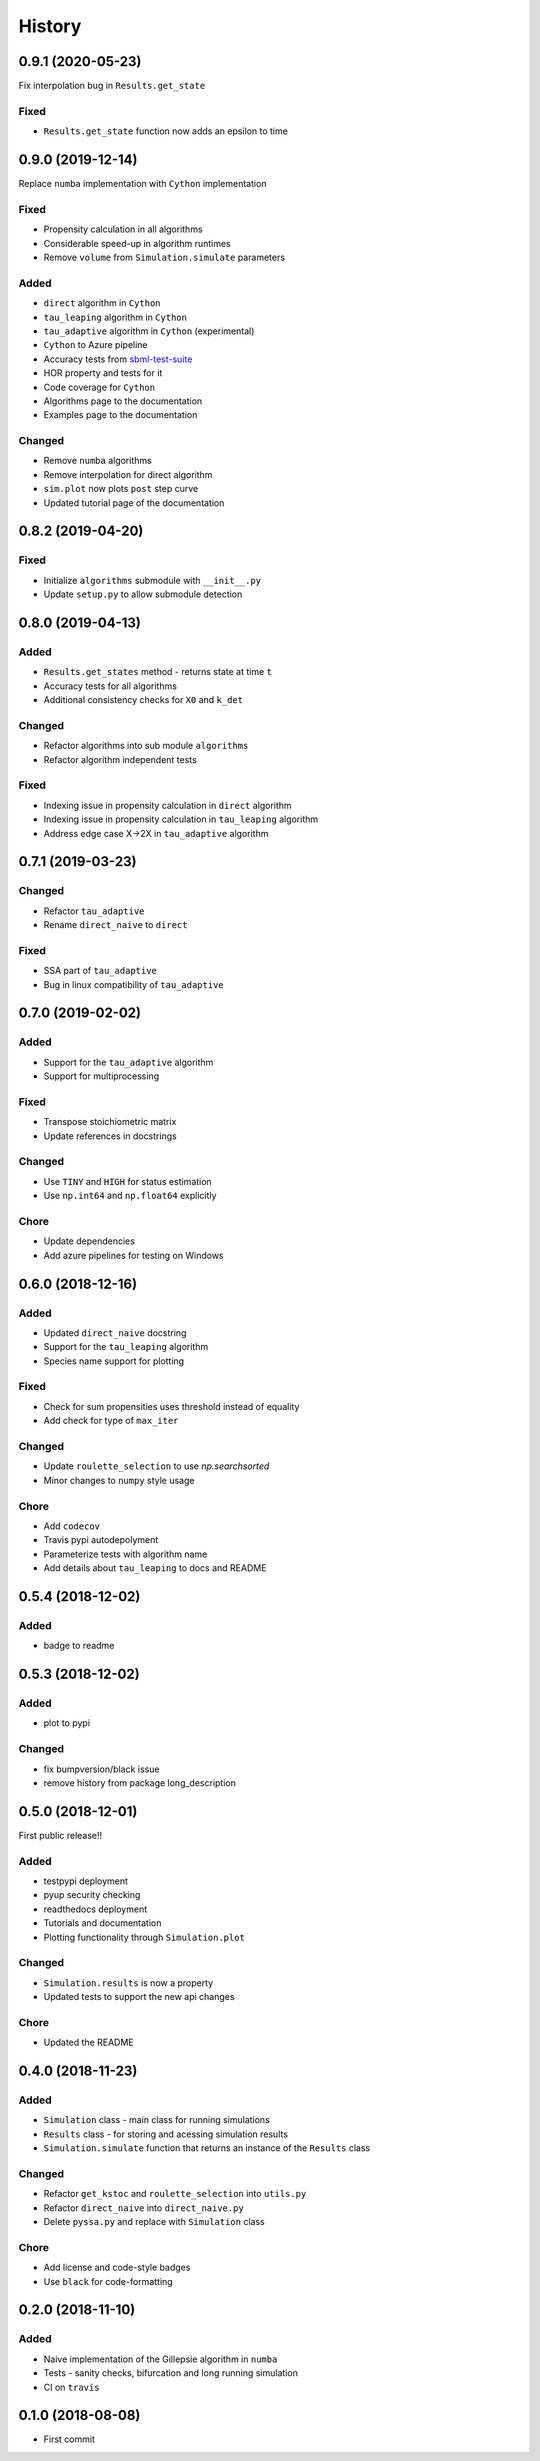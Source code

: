 =======
History
=======

0.9.1 (2020-05-23)
------------------
Fix interpolation bug in ``Results.get_state``

Fixed
+++++
- ``Results.get_state`` function now adds an epsilon to time

0.9.0 (2019-12-14)
------------------
Replace ``numba`` implementation with ``Cython`` implementation

Fixed
+++++
- Propensity calculation in all algorithms
- Considerable speed-up in algorithm runtimes
- Remove ``volume`` from ``Simulation.simulate`` parameters

Added
+++++
- ``direct`` algorithm in ``Cython``
- ``tau_leaping`` algorithm in ``Cython``
- ``tau_adaptive`` algorithm in ``Cython`` (experimental)
- ``Cython`` to Azure pipeline
- Accuracy tests from `sbml-test-suite <https://github.com/sbmlteam/sbml-test-suite>`_
- HOR property and tests for it
- Code coverage for ``Cython``
- Algorithms page to the documentation
- Examples page to the documentation

Changed
+++++++
- Remove ``numba`` algorithms
- Remove interpolation for direct algorithm
- ``sim.plot`` now plots ``post`` step curve
- Updated tutorial page of the documentation


0.8.2 (2019-04-20)
------------------

Fixed
+++++
- Initialize ``algorithms`` submodule with ``__init__.py``
- Update ``setup.py`` to allow submodule detection

0.8.0 (2019-04-13)
------------------

Added
+++++
- ``Results.get_states`` method - returns state at time ``t``
- Accuracy tests for all algorithms
- Additional consistency checks for ``X0`` and ``k_det``

Changed
+++++++
- Refactor algorithms into sub module ``algorithms``
- Refactor algorithm independent tests

Fixed
+++++
- Indexing issue in propensity calculation in ``direct`` algorithm
- Indexing issue in propensity calculation in ``tau_leaping`` algorithm
- Address edge case X->2X in ``tau_adaptive`` algorithm

0.7.1 (2019-03-23)
------------------

Changed
+++++++
- Refactor ``tau_adaptive``
- Rename ``direct_naive`` to ``direct``

Fixed
+++++
- SSA part of ``tau_adaptive``
- Bug in linux compatibility of ``tau_adaptive``

0.7.0 (2019-02-02)
------------------

Added
+++++
- Support for the ``tau_adaptive`` algorithm
- Support for multiprocessing

Fixed
+++++
- Transpose stoichiometric matrix
- Update references in docstrings

Changed
+++++++
- Use ``TINY`` and ``HIGH`` for status estimation
- Use ``np.int64`` and ``np.float64`` explicitly

Chore
+++++
- Update dependencies
- Add azure pipelines for testing on Windows

0.6.0 (2018-12-16)
------------------

Added
+++++
- Updated ``direct_naive`` docstring
- Support for the ``tau_leaping`` algorithm
- Species name support for plotting

Fixed
+++++
- Check for sum propensities uses threshold instead of equality
- Add check for type of ``max_iter``

Changed
+++++++
- Update ``roulette_selection`` to use `np.searchsorted`
- Minor changes to ``numpy`` style usage

Chore
+++++
- Add ``codecov``
- Travis pypi autodepolyment
- Parameterize tests with algorithm name
- Add details about ``tau_leaping`` to docs and README


0.5.4 (2018-12-02)
------------------

Added
+++++
- badge to readme

0.5.3 (2018-12-02)
------------------

Added
+++++
- plot to pypi

Changed
+++++++
- fix bumpversion/black issue
- remove history from package long_description


0.5.0 (2018-12-01)
------------------

First public release!!

Added
+++++
- testpypi deployment
- pyup security checking
- readthedocs deployment
- Tutorials and documentation
- Plotting functionality through ``Simulation.plot``

Changed
+++++++
- ``Simulation.results`` is now a property
- Updated tests to support the new api changes

Chore
+++++
- Updated the README


0.4.0 (2018-11-23)
------------------

Added
+++++
- ``Simulation`` class - main class for running simulations
- ``Results`` class - for storing and acessing simulation results
- ``Simulation.simulate`` function that returns an instance of the ``Results`` class

Changed
+++++++
- Refactor ``get_kstoc`` and ``roulette_selection`` into ``utils.py``
- Refactor ``direct_naive`` into ``direct_naive.py``
- Delete ``pyssa.py`` and replace with ``Simulation`` class

Chore
+++++
- Add license and code-style badges
- Use ``black`` for code-formatting


0.2.0 (2018-11-10)
------------------

Added
+++++

- Naive implementation of the Gillepsie algorithm in ``numba``
- Tests - sanity checks, bifurcation and long running simulation
- CI on ``travis``


0.1.0 (2018-08-08)
------------------

* First commit
